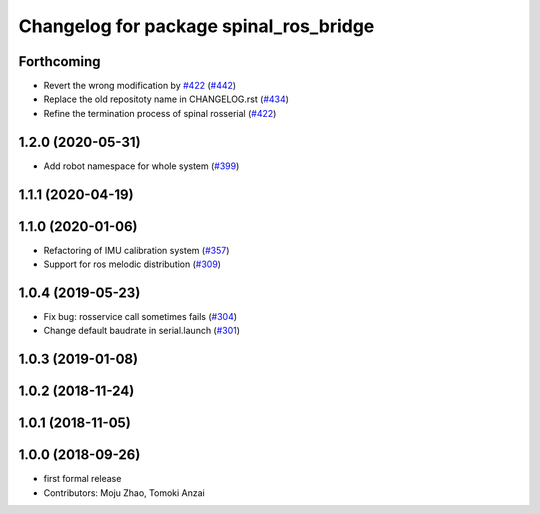 ^^^^^^^^^^^^^^^^^^^^^^^^^^^^^^^^^^^^^^^
Changelog for package spinal_ros_bridge
^^^^^^^^^^^^^^^^^^^^^^^^^^^^^^^^^^^^^^^

Forthcoming
-----------
* Revert the wrong modification by `#422 <https://github.com/JSKAerialRobot/aerial_robot/issues/422>`_ (`#442 <https://github.com/JSKAerialRobot/aerial_robot/issues/442>`_)
* Replace the old repositoty name in CHANGELOG.rst (`#434 <https://github.com/JSKAerialRobot/aerial_robot/issues/434>`_)
* Refine the termination process of spinal rosserial (`#422 <https://github.com/JSKAerialRobot/aerial_robot/issues/422>`_)


1.2.0 (2020-05-31)
------------------
* Add robot namespace for whole system (`#399 <https://github.com/JSKAerialRobot/aerial_robot/issues/399>`_)

1.1.1 (2020-04-19)
------------------

1.1.0 (2020-01-06)
------------------
* Refactoring of IMU calibration system (`#357 <https://github.com/JSKAerialRobot/aerial_robot/issues/357>`_)
* Support for ros melodic distribution (`#309 <https://github.com/JSKAerialRobot/aerial_robot/issues/309>`_)

1.0.4 (2019-05-23)
------------------
* Fix bug: rosservice call sometimes fails (`#304 <https://github.com/JSKAerialRobot/aerial_robot/issues/304>`_)
* Change default baudrate in serial.launch (`#301 <https://github.com/JSKAerialRobot/aerial_robot/issues/301>`_)

1.0.3 (2019-01-08)
------------------

1.0.2 (2018-11-24)
------------------

1.0.1 (2018-11-05)
------------------

1.0.0 (2018-09-26)
------------------
* first formal release
* Contributors: Moju Zhao, Tomoki Anzai
